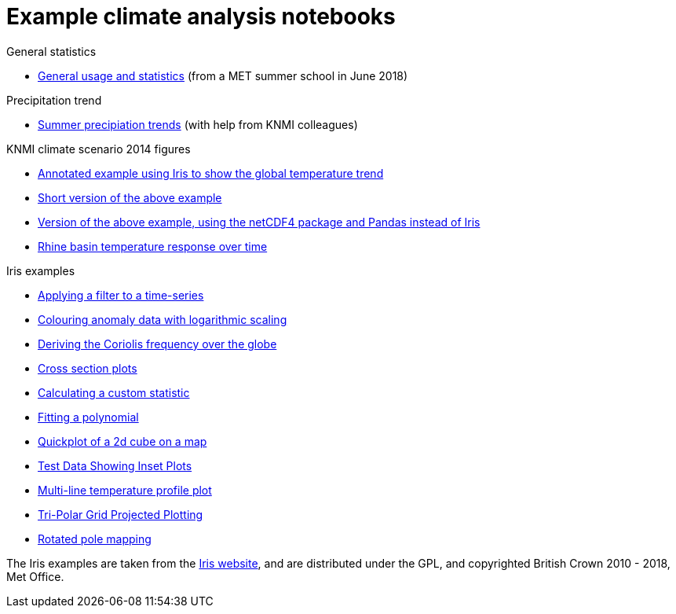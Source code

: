 = Example climate analysis notebooks

.General statistics
* link:statistics.html[General usage and statistics] (from a MET summer school in June 2018)

.Precipitation trend
* link:precipitation-trend.html[Summer precipiation trends] (with help from KNMI colleagues)

.KNMI climate scenario 2014 figures
* link:knmi-climate-scenario2014/worldtemp-iris.html[Annotated example using Iris to show the global temperature trend]
* link:knmi-climate-scenario2014/worldtemp-iris-short.html[Short version of the above example]
* link:knmi-climate-scenario2014/worldtemp-iris-short.html[Version of the above example, using the netCDF4 package and Pandas instead of Iris]
* link:knmi-climate-scenario2014/rhine-temp-response.html[Rhine basin temperature response over time]

.Iris examples
* link:iris/SOI-filtering.html[Applying a filter to a time-series]
* link:iris/anomaly-log-colouring.html[Colouring anomaly data with logarithmic scaling]
* link:iris/coriolis-plot.html[Deriving the Coriolis frequency over the globe]
* link:iris/cross-section.html[Cross section plots]
* link:iris/custom-statistic.html[Calculating a custom statistic]
* link:iris/fitting-polynomial.ipynb[Fitting a polynomial]
* link:iris/global-map.html[Quickplot of a 2d cube on a map]
* link:iris/inset-plot.html[Test Data Showing Inset Plots]
* link:iris/multiline-temp-plot.html[Multi-line temperature profile plot]
* link:iris/orca-projection.html[Tri-Polar Grid Projected Plotting]
* link:iris/rotated-pole-mapping.html[Rotated pole mapping]

The Iris examples are taken from the https://scitools.org.uk/iris/docs/latest/examples/index.html[Iris website], and are distributed under the GPL, and copyrighted British Crown 2010 - 2018, Met Office.
